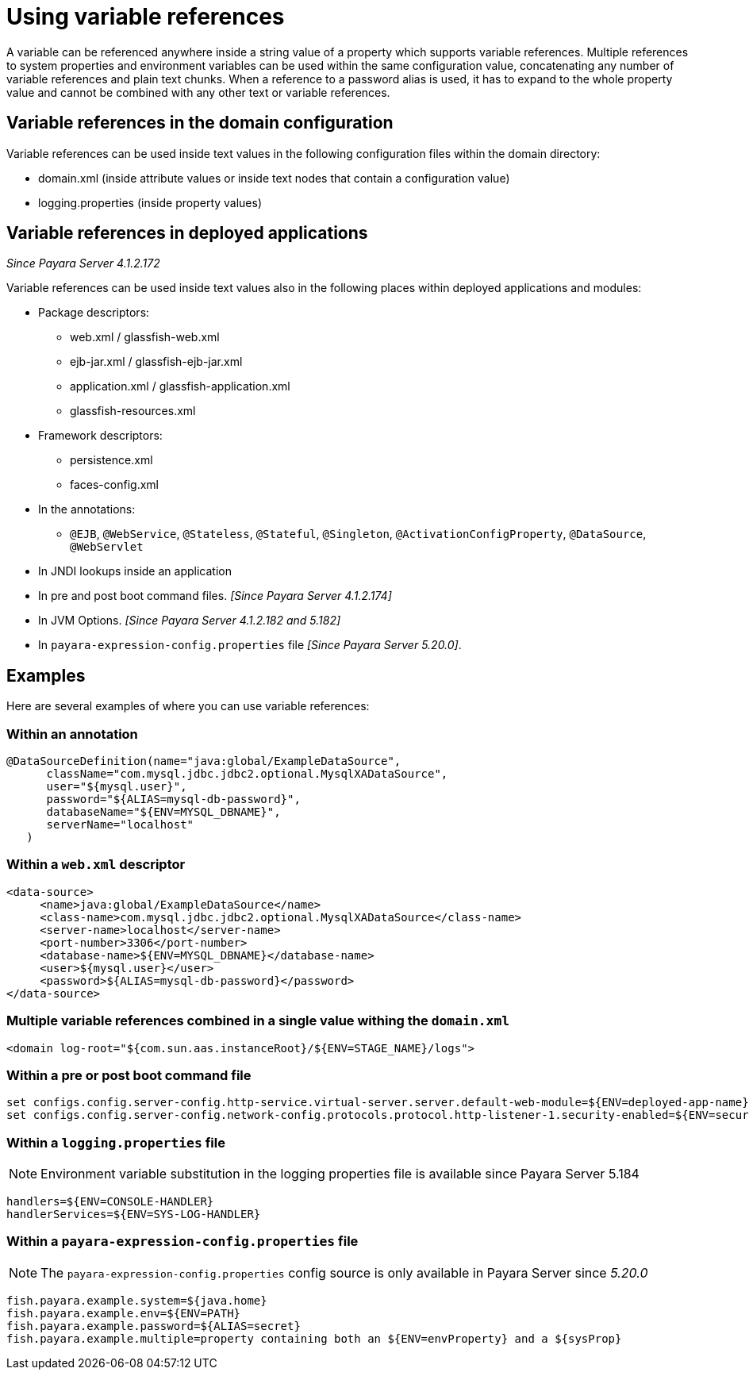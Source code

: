 
[[using-variable-references]]
= Using variable references

A variable can be referenced anywhere inside a string value of a property which supports variable references. Multiple references to system properties and environment variables can be used within the same configuration value, concatenating any number of variable references and plain text chunks. When a reference to a password alias is used, it has to expand to the whole property value and cannot be combined with any other text or variable references.

== Variable references in the domain configuration

Variable references can be used inside text values in the following configuration files within the domain directory:

*   domain.xml (inside attribute values or inside text nodes that contain a configuration value)
*   logging.properties (inside property values)

== Variable references in deployed applications

_Since Payara Server 4.1.2.172_

Variable references can be used inside text values also in the following places within deployed applications and modules:

* Package descriptors:
**   web.xml / glassfish-web.xml
**   ejb-jar.xml / glassfish-ejb-jar.xml
**   application.xml / glassfish-application.xml
**   glassfish-resources.xml
* Framework descriptors:
**   persistence.xml
**   faces-config.xml
* In the annotations:
** `@EJB`, `@WebService`, `@Stateless`, `@Stateful`, `@Singleton`, `@ActivationConfigProperty`, `@DataSource`, `@WebServlet`
*   In JNDI lookups inside an application
* In pre and post boot command files. _[Since Payara Server 4.1.2.174]_
* In JVM Options. _[Since Payara Server 4.1.2.182 and 5.182]_
* In `payara-expression-config.properties` file _[Since Payara Server 5.20.0]_.


[[examples]]
== Examples

Here are several examples of where you can use variable references:

[[examples-annotation]]
=== Within an annotation

[source,java]
----
@DataSourceDefinition(name="java:global/ExampleDataSource",
      className="com.mysql.jdbc.jdbc2.optional.MysqlXADataSource",
      user="${mysql.user}",
      password="${ALIAS=mysql-db-password}",
      databaseName="${ENV=MYSQL_DBNAME}",
      serverName="localhost"
   )
----

[[examples-web-xml]]
=== Within a `web.xml` descriptor

[source,xml]
----
<data-source>
     <name>java:global/ExampleDataSource</name>
     <class-name>com.mysql.jdbc.jdbc2.optional.MysqlXADataSource</class-name>
     <server-name>localhost</server-name>
     <port-number>3306</port-number>
     <database-name>${ENV=MYSQL_DBNAME}</database-name>
     <user>${mysql.user}</user>
     <password>${ALIAS=mysql-db-password}</password>
</data-source>
----

[[examples-multi]]
=== Multiple variable references combined in a single value withing the `domain.xml`

[source,xml]
----
<domain log-root="${com.sun.aas.instanceRoot}/${ENV=STAGE_NAME}/logs">
----

[[examples-boot]]
=== Within a pre or post boot command file

[source,bash]
----
set configs.config.server-config.http-service.virtual-server.server.default-web-module=${ENV=deployed-app-name}
set configs.config.server-config.network-config.protocols.protocol.http-listener-1.security-enabled=${ENV=security-enabled}
----

[[examples-logging]]
=== Within a `logging.properties` file

NOTE: Environment variable substitution in the logging properties file is available since Payara Server 5.184

[source,properties]
----
handlers=${ENV=CONSOLE-HANDLER}
handlerServices=${ENV=SYS-LOG-HANDLER}
----

[[examples-ver-ref]]
=== Within a `payara-expression-config.properties` file

NOTE: The `payara-expression-config.properties` config source is only available in Payara Server since _5.20.0_

[source,properties]
----
fish.payara.example.system=${java.home}
fish.payara.example.env=${ENV=PATH}
fish.payara.example.password=${ALIAS=secret}
fish.payara.example.multiple=property containing both an ${ENV=envProperty} and a ${sysProp}
----